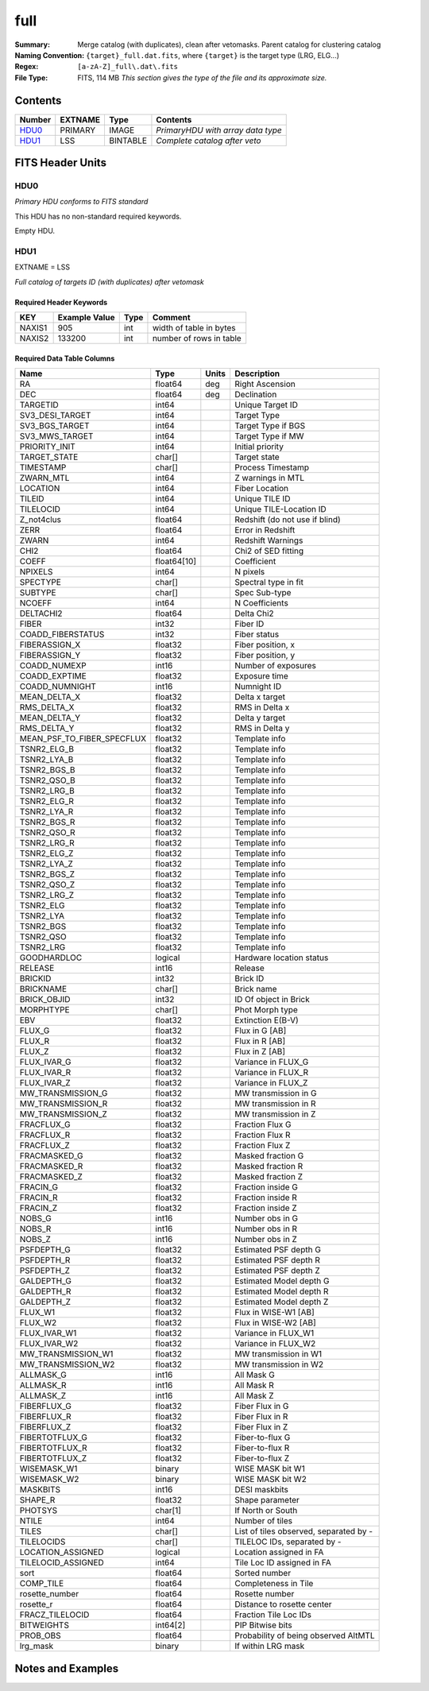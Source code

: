 =============
full
=============

:Summary: Merge catalog (with duplicates), clean after vetomasks. Parent catalog
          for clustering catalog
:Naming Convention: ``{target}_full.dat.fits``, where ``{target}`` is
                    the target type (LRG, ELG...) 
:Regex: ``[a-zA-Z]_full\.dat\.fits``
:File Type: FITS, 114 MB  *This section gives the type of the file
    and its approximate size.*


Contents
========

====== ======= ======== =================================
Number EXTNAME Type     Contents
====== ======= ======== =================================
HDU0_  PRIMARY IMAGE    *PrimaryHDU with array data type*
HDU1_  LSS     BINTABLE *Complete catalog after veto*
====== ======= ======== =================================


FITS Header Units
=================

HDU0
----

*Primary HDU conforms to FITS standard*

This HDU has no non-standard required keywords.

Empty HDU.

HDU1
----

EXTNAME = LSS

*Full catalog of targets ID (with duplicates) after vetomask*


Required Header Keywords
~~~~~~~~~~~~~~~~~~~~~~~~

====== ============= ==== =======================
KEY    Example Value Type Comment
====== ============= ==== =======================
NAXIS1 905           int  width of table in bytes
NAXIS2 133200        int  number of rows in table
====== ============= ==== =======================


Required Data Table Columns
~~~~~~~~~~~~~~~~~~~~~~~~~~~

========================== =========== ===== ======================================
Name                       Type        Units Description
========================== =========== ===== ======================================
RA                         float64     deg   Right Ascension
DEC                        float64     deg   Declination
TARGETID                   int64             Unique Target ID
SV3_DESI_TARGET            int64             Target Type
SV3_BGS_TARGET             int64             Target Type if BGS
SV3_MWS_TARGET             int64             Target Type if MW
PRIORITY_INIT              int64             Initial priority
TARGET_STATE               char[]            Target state
TIMESTAMP                  char[]            Process Timestamp
ZWARN_MTL                  int64             Z warnings in MTL
LOCATION                   int64             Fiber Location
TILEID                     int64             Unique TILE ID
TILELOCID                  int64             Unique TILE-Location ID
Z_not4clus                 float64           Redshift (do not use if blind)
ZERR                       float64           Error in Redshift
ZWARN                      int64             Redshift Warnings
CHI2                       float64           Chi2 of SED fitting
COEFF                      float64[10]       Coefficient
NPIXELS                    int64             N pixels
SPECTYPE                   char[]            Spectral type in fit
SUBTYPE                    char[]            Spec Sub-type
NCOEFF                     int64             N Coefficients
DELTACHI2                  float64           Delta Chi2
FIBER                      int32             Fiber ID
COADD_FIBERSTATUS          int32             Fiber status
FIBERASSIGN_X              float32           Fiber position, x
FIBERASSIGN_Y              float32           Fiber position, y
COADD_NUMEXP               int16             Number of exposures
COADD_EXPTIME              float32           Exposure time
COADD_NUMNIGHT             int16             Numnight ID
MEAN_DELTA_X               float32           Delta x target
RMS_DELTA_X                float32           RMS in Delta x
MEAN_DELTA_Y               float32           Delta y target
RMS_DELTA_Y                float32           RMS in Delta y
MEAN_PSF_TO_FIBER_SPECFLUX float32           Template info
TSNR2_ELG_B                float32           Template info
TSNR2_LYA_B                float32           Template info
TSNR2_BGS_B                float32           Template info
TSNR2_QSO_B                float32           Template info
TSNR2_LRG_B                float32           Template info
TSNR2_ELG_R                float32           Template info
TSNR2_LYA_R                float32           Template info
TSNR2_BGS_R                float32           Template info
TSNR2_QSO_R                float32           Template info
TSNR2_LRG_R                float32           Template info
TSNR2_ELG_Z                float32           Template info
TSNR2_LYA_Z                float32           Template info
TSNR2_BGS_Z                float32           Template info
TSNR2_QSO_Z                float32           Template info
TSNR2_LRG_Z                float32           Template info
TSNR2_ELG                  float32           Template info
TSNR2_LYA                  float32           Template info
TSNR2_BGS                  float32           Template info
TSNR2_QSO                  float32           Template info
TSNR2_LRG                  float32           Template info
GOODHARDLOC                logical           Hardware location status
RELEASE                    int16             Release
BRICKID                    int32             Brick ID
BRICKNAME                  char[]            Brick name
BRICK_OBJID                int32             ID Of object in Brick
MORPHTYPE                  char[]            Phot Morph type
EBV                        float32           Extinction E(B-V)
FLUX_G                     float32           Flux in G [AB]
FLUX_R                     float32           Flux in R [AB]
FLUX_Z                     float32           Flux in Z [AB]
FLUX_IVAR_G                float32           Variance in FLUX_G
FLUX_IVAR_R                float32           Variance in FLUX_R
FLUX_IVAR_Z                float32           Variance in FLUX_Z
MW_TRANSMISSION_G          float32           MW transmission in G
MW_TRANSMISSION_R          float32           MW transmission in R
MW_TRANSMISSION_Z          float32           MW transmission in Z
FRACFLUX_G                 float32           Fraction Flux G
FRACFLUX_R                 float32           Fraction Flux R
FRACFLUX_Z                 float32           Fraction Flux Z
FRACMASKED_G               float32           Masked fraction G
FRACMASKED_R               float32           Masked fraction R
FRACMASKED_Z               float32           Masked fraction Z
FRACIN_G                   float32           Fraction inside G
FRACIN_R                   float32           Fraction inside R
FRACIN_Z                   float32           Fraction inside Z
NOBS_G                     int16             Number obs in G
NOBS_R                     int16             Number obs in R
NOBS_Z                     int16             Number obs in Z
PSFDEPTH_G                 float32           Estimated PSF depth G
PSFDEPTH_R                 float32           Estimated PSF depth R
PSFDEPTH_Z                 float32           Estimated PSF depth Z
GALDEPTH_G                 float32           Estimated Model depth G
GALDEPTH_R                 float32           Estimated Model depth R
GALDEPTH_Z                 float32           Estimated Model depth Z
FLUX_W1                    float32           Flux in WISE-W1 [AB]
FLUX_W2                    float32           Flux in WISE-W2 [AB]
FLUX_IVAR_W1               float32           Variance in FLUX_W1
FLUX_IVAR_W2               float32           Variance in FLUX_W2
MW_TRANSMISSION_W1         float32           MW transmission in W1
MW_TRANSMISSION_W2         float32           MW transmission in W2
ALLMASK_G                  int16             All Mask G
ALLMASK_R                  int16             All Mask R
ALLMASK_Z                  int16             All Mask Z
FIBERFLUX_G                float32           Fiber Flux in G
FIBERFLUX_R                float32           Fiber Flux in R
FIBERFLUX_Z                float32           Fiber Flux in Z
FIBERTOTFLUX_G             float32           Fiber-to-flux G
FIBERTOTFLUX_R             float32           Fiber-to-flux R
FIBERTOTFLUX_Z             float32           Fiber-to-flux Z
WISEMASK_W1                binary            WISE MASK bit W1
WISEMASK_W2                binary            WISE MASK bit W2
MASKBITS                   int16             DESI maskbits
SHAPE_R                    float32           Shape parameter
PHOTSYS                    char[1]           If North or South
NTILE                      int64             Number of tiles
TILES                      char[]            List of tiles observed, separated by -
TILELOCIDS                 char[]            TILELOC IDs, separated by -
LOCATION_ASSIGNED          logical           Location assigned in FA
TILELOCID_ASSIGNED         int64             Tile Loc ID assigned in FA
sort                       float64           Sorted number
COMP_TILE                  float64           Completeness in Tile
rosette_number             float64           Rosette number
rosette_r                  float64           Distance to rosette center
FRACZ_TILELOCID            float64           Fraction Tile Loc IDs
BITWEIGHTS                 int64[2]          PIP Bitwise bits
PROB_OBS                   float64           Probability of being observed AltMTL
lrg_mask                   binary            If within LRG mask
========================== =========== ===== ======================================


Notes and Examples
==================

